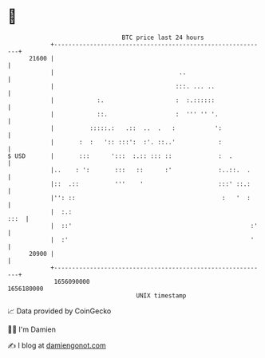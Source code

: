 * 👋

#+begin_example
                                   BTC price last 24 hours                    
               +------------------------------------------------------------+ 
         21600 |                                                            | 
               |                                   ..                       | 
               |                                  :::. ... ..               | 
               |            :.                    :  :.::::::               | 
               |            ::.                   :  ''' '' '.              | 
               |          :::::.:   .::  ..  .   :           ':             | 
               |       :  :   ':: :::':  :'. ::..'            :             | 
   $ USD       |       :::      ':::  :.:: ::: ::             :  .          | 
               |..    : ':       :::   ::      :'             :..::.  .     | 
               |::  .::          '''    '                     :::' ::.:     | 
               |'': ::                                         :   '  :     | 
               |  :.:                                                  :::  | 
               |  ::'                                                  :'   | 
               |  :'                                                   '    | 
         20900 |                                                            | 
               +------------------------------------------------------------+ 
                1656090000                                        1656180000  
                                       UNIX timestamp                         
#+end_example
📈 Data provided by CoinGecko

🧑‍💻 I'm Damien

✍️ I blog at [[https://www.damiengonot.com][damiengonot.com]]
